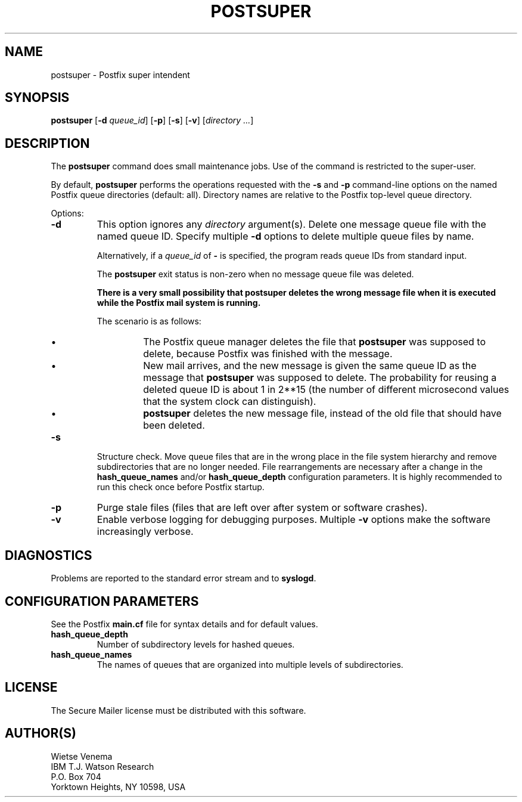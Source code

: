 .TH POSTSUPER 1 
.ad
.fi
.SH NAME
postsuper
\-
Postfix super intendent
.SH SYNOPSIS
.na
.nf
.fi
\fBpostsuper\fR [\fB-d \fIqueue_id\fR] [\fB-p\fR]
[\fB-s\fR] [\fB-v\fR] [\fIdirectory ...\fR]
.SH DESCRIPTION
.ad
.fi
The \fBpostsuper\fR command does small maintenance jobs. Use of
the command is restricted to the super-user.

By default, \fBpostsuper\fR performs the operations requested with the
\fB-s\fR and \fB-p\fR command-line options on the named Postfix queue
directories (default: all).
Directory names are relative to the Postfix top-level queue directory.

Options:
.IP \fB-d \fIqueue_id\fR
This option ignores any \fIdirectory\fR argument(s).
Delete one message queue file with the named queue ID.  Specify
multiple \fB-d\fR options to delete multiple queue files by name.
.sp
Alternatively, if a \fIqueue_id\fR of \fB-\fR is specified, the
program reads queue IDs from standard input.
.sp
The \fBpostsuper\fR exit status is non-zero when no message queue
file was deleted.
.sp
.ft B
There is a very small possibility that postsuper deletes the
wrong message file when it is executed while the Postfix mail
system is running.
.ft R
.sp
The scenario is as follows:
.RS
.IP \(bu
The Postfix queue manager deletes the file that \fBpostsuper\fR
was supposed to delete, because Postfix was finished with the
message.
.IP \(bu
New mail arrives, and the new message is given the same queue ID
as the message that \fBpostsuper\fR was supposed to delete.
The probability for reusing a deleted queue ID is about 1 in 2**15
(the number of different microsecond values that the system clock
can distinguish).
.IP \(bu
\fBpostsuper\fR deletes the new message file, instead of the
old file that should have been deleted.
.RE
.IP \fB-s\fR
Structure check.  Move queue files that are in the wrong place
in the file system hierarchy and remove subdirectories that are
no longer needed. File rearrangements are necessary after a change
in the \fBhash_queue_names\fR and/or \fBhash_queue_depth\fR
configuration parameters. It is highly recommended to run this
check once before Postfix startup.
.IP \fB-p\fR
Purge stale files (files that are left over after system or
software crashes).
.IP \fB-v\fR
Enable verbose logging for debugging purposes. Multiple \fB-v\fR
options make the software increasingly verbose.
.SH DIAGNOSTICS
.ad
.fi
Problems are reported to the standard error stream and to
\fBsyslogd\fR.
.SH CONFIGURATION PARAMETERS
.na
.nf
.ad
.fi
See the Postfix \fBmain.cf\fR file for syntax details and for
default values.
.IP \fBhash_queue_depth\fR
Number of subdirectory levels for hashed queues.
.IP \fBhash_queue_names\fR
The names of queues that are organized into multiple levels of
subdirectories.
.SH LICENSE
.na
.nf
.ad
.fi
The Secure Mailer license must be distributed with this software.
.SH AUTHOR(S)
.na
.nf
Wietse Venema
IBM T.J. Watson Research
P.O. Box 704
Yorktown Heights, NY 10598, USA
